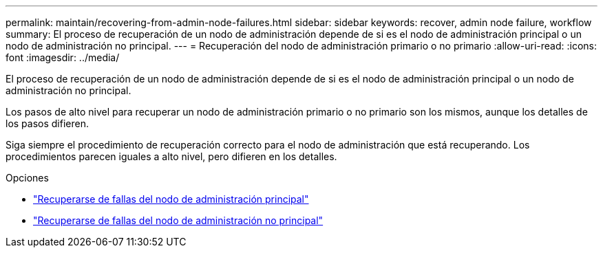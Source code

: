 ---
permalink: maintain/recovering-from-admin-node-failures.html 
sidebar: sidebar 
keywords: recover, admin node failure, workflow 
summary: El proceso de recuperación de un nodo de administración depende de si es el nodo de administración principal o un nodo de administración no principal. 
---
= Recuperación del nodo de administración primario o no primario
:allow-uri-read: 
:icons: font
:imagesdir: ../media/


[role="lead"]
El proceso de recuperación de un nodo de administración depende de si es el nodo de administración principal o un nodo de administración no principal.

Los pasos de alto nivel para recuperar un nodo de administración primario o no primario son los mismos, aunque los detalles de los pasos difieren.

Siga siempre el procedimiento de recuperación correcto para el nodo de administración que está recuperando.  Los procedimientos parecen iguales a alto nivel, pero difieren en los detalles.

.Opciones
* link:recovering-from-primary-admin-node-failures.html["Recuperarse de fallas del nodo de administración principal"]
* link:recovering-from-non-primary-admin-node-failures.html["Recuperarse de fallas del nodo de administración no principal"]

